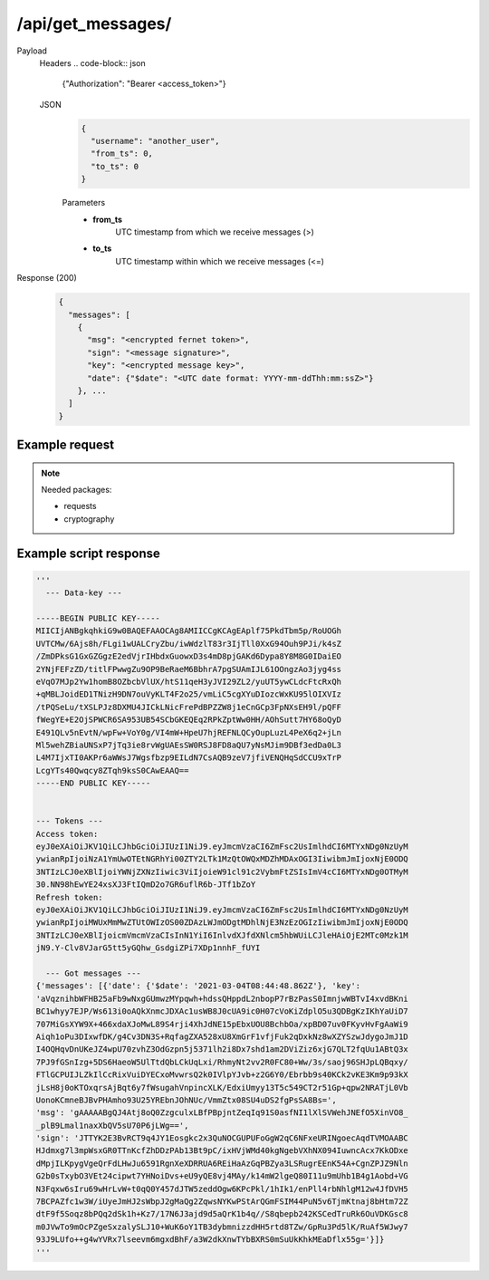 /api/get_messages/
==================

.. seealso:: :any:`/limits`.

Payload
  Headers
  .. code-block:: json

    {"Authorization": "Bearer <access_token>"}

  JSON
    .. code-block:: json

      {
        "username": "another_user",
        "from_ts": 0,
        "to_ts": 0
      }

    Parameters
      - **from_ts**
          UTC timestamp from which we receive messages (>)
      - **to_ts**
          UTC timestamp within which we receive messages (<=)

Response (200)
  .. code-block::

    {
      "messages": [
        {
          "msg": "<encrypted fernet token>",
          "sign": "<message signature>",
          "key": "<encrypted message key>",
          "date": {"$date": "<UTC date format: YYYY-mm-ddThh:mm:ssZ>"}
        }, ...
      ]
    }

Example request
###############

.. note:: Needed packages:

  - requests
  - cryptography

.. hidden-code-block:: python
  :starthidden: False

  import requests
  import base64
  from cryptography.hazmat.primitives.asymmetric import padding
  from cryptography.hazmat.primitives import hashes
  from cryptography.hazmat.primitives.serialization import (
      load_pem_private_key,
      load_pem_public_key
  )

  username = "your_username"  # Minimum 2, maximum 32 chars.
  password = b"Your_secure_pa$$w0rd"

  to_get_messages_username = "another_user"
  to_get_messages_from_ts = 0
  to_get_messages_to_ts = 0

  # Loading our private key.
  # Check /api/register for info how to generate private key.
  my_private_key = load_pem_private_key(
    open("my_private_key.pem", "rb").read(), password
  )

  host = "http://localhost:5000/api"  # Api host, must contain http/https.

  r = requests.post(host + "/data_key/", json={"username": username})
  if r.status_code != 200:
    print('\t--- POST /data_key ---\nHeaders:', r.headers)
    if r.content: print("\nJson:", r.json(), '\n')
    raise Exception("/data_key request returned non-200 status code.")

  json_data = r.json()
  key_string = json_data['key']
  print('\t--- Data-key ---\n\n%s\n' % key_string)
  data_key = load_pem_public_key(key_string.encode())

  encrypted_password = data_key.encrypt(
    password,
    padding.OAEP(
      mgf=padding.MGF1(algorithm=hashes.SHA512()),
      algorithm=hashes.SHA512(),
      label=None
    )
  )

  json = {"username": username, "password": base64.b64encode(encrypted_password)}

  r2 = requests.post(host + "/login/", json=json)
  if r2.status_code != 200:
    print('\t--- POST /login ---\nHeaders:', r2.headers)
    if r2.content: print("\nJson:", r2.json(), '\n')
    raise Exception("/login request returned non-200 status code.")

  data_json = r2.json()
  access_token = data_json['access_token']
  refresh_token = data_json['refresh_token']

  print('--- Tokens ---\nAccess token: %s\nRefresh token: %s\n' % (access_token,
    refresh_token))

  headers = {"Authorization": "Bearer " + access_token}
  json = {
    "username": to_get_messages_username,
    "from_ts": to_get_messages_from_ts,
    "to_ts": to_get_messages_to_ts
  }

  r3 = requests.get(host + "/get_messages/", json=json, headers=headers)
  if r3.status_code != 200:
    print('\t--- POST /login ---\nHeaders:', r3.headers)
    if r3.content: print("\nJson:", r3.json(), '\n')
    raise Exception("/login request returned non-200 status code.")

  print('\t--- Got messages ---')
  print(r3.json())


Example script response
#######################

.. code-block:: python

  '''
    --- Data-key ---

  -----BEGIN PUBLIC KEY-----
  MIICIjANBgkqhkiG9w0BAQEFAAOCAg8AMIICCgKCAgEAplf75PkdTbm5p/RoUOGh
  UVTCMw/6Ajs8h/FLgi1wUALCryZbu/iwWdzlT83r3IjTll0XxG94Ouh9PJi/k4sZ
  /ZmDPksG1GxGZGgzE2edVjrIHbdxGuowxD3s4mD8pjGAKd6Dypa8Y8M8G0IDaiEO
  2YNjFEFzZD/titlFPwwgZu9OP9BeRaeM6BbhrA7pgSUAmIJL61OOngzAo3jyg4ss
  eVqO7MJp2Yw1homB8OZbcbVlUX/htS11qeH3yJVI29ZL2/yuUT5ywCLdcFtcRxQh
  +qMBLJoidED1TNizH9DN7ouVyKLT4F2o25/vmLiC5cgXYuDIozcWxKU95lOIXVIz
  /tPQSeLu/tXSLPJz8DXMU4JICkLNicFrePdBPZZW8j1eCnGCp3FpNXsEH9l/pQFF
  fWegYE+E2OjSPWCR6SA953UB54SCbGKEQEq2RPkZptWw0HH/AOhSutt7HY68oQyD
  E491QLv5nEvtN/wpFw+VoY0g/VI4mW+HpeU7hjREFNLQCyOupLuzL4PeX6q2+jLn
  Ml5wehZBiaUNSxP7jTq3ie8rvWgUAEsSW0RSJ8FD8aQU7yNsMJim9DBf3edDa0L3
  L4M7IjxTI0AKPr6aWWsJ7Wgsfbzp9EILdN7CsAQB9zeV7jfiVENQHqSdCCU9xTrP
  LcgYTs40Qwqcy8ZTqh9ksS0CAwEAAQ==
  -----END PUBLIC KEY-----


  --- Tokens ---
  Access token:
  eyJ0eXAiOiJKV1QiLCJhbGciOiJIUzI1NiJ9.eyJmcmVzaCI6ZmFsc2UsImlhdCI6MTYxNDg0NzUyM
  ywianRpIjoiNzA1YmUwOTEtNGRhYi00ZTY2LTk1MzQtOWQxMDZhMDAxOGI3IiwibmJmIjoxNjE0ODQ
  3NTIzLCJ0eXBlIjoiYWNjZXNzIiwic3ViIjoieW91cl91c2VybmFtZSIsImV4cCI6MTYxNDg0OTMyM
  30.NN98hEwYE24xsXJ3FtIQmD2o7GR6uflR6b-JTf1bZoY
  Refresh token:
  eyJ0eXAiOiJKV1QiLCJhbGciOiJIUzI1NiJ9.eyJmcmVzaCI6ZmFsc2UsImlhdCI6MTYxNDg0NzUyM
  ywianRpIjoiMWUxMmMwZTUtOWIzOS00ZDAzLWJmODgtMDhlNjE3NzEzOGIzIiwibmJmIjoxNjE0ODQ
  3NTIzLCJ0eXBlIjoicmVmcmVzaCIsInN1YiI6InlvdXJfdXNlcm5hbWUiLCJleHAiOjE2MTc0Mzk1M
  jN9.Y-Clv8VJarG5tt5yGQhw_GsdgiZPi7XDp1nnhF_fUYI

    --- Got messages ---
  {'messages': [{'date': {'$date': '2021-03-04T08:44:48.862Z'}, 'key':
  'aVqznihbWFHB25aFb9wNxgGUmwzMYpqwh+hdssQHppdL2nbopP7rBzPasS0ImnjwWBTvI4xvdBKni
  BC1whyy7EJP/Ws613i0oAQkXnmcJDXAc1usWB8J0cUA9ic0H07cVoKiZdplO5u3QDBgKzIKhYaUiD7
  707MiGsXYW9X+466xdaXJoMwL89S4rji4XhJdNE15pEbxUOU8BchbOa/xpBD07uv0FKyvHvFgAaWi9
  Aiqh1oPu3DIxwfDK/g4Cv3DN3S+RqfagZXA528xU8XmGrF1vfjFuk2qDxkNz8wXZYSzwJdygoJmJ1D
  I4OQHqvDnUKeJZ4wpU70zvhZ3OdGzpn5j5371lh2i8Dx7shd1am2DViZiz6xjG7QLT2fqUu1ABtQ3x
  7PJ9fGSnIzg+5DS6HaeoW5UlTtdQbLCkUqLxi/RhmyNt2vv2R0FC80+Ww/3s/saoj96SHJpLQBqxy/
  FTlGCPUIJLZkIlCcRixVuiDYECxoMvwrsQ2k0IVlpYJvb+z2G6Y0/Ebrbb9s40KCk2vKE3Km9p93kX
  jLsH8j0oKTOxqrsAjBqt6y7fWsugahVnpincXLK/EdxiUmyy13T5c549CT2r51Gp+qpw2NRATjL0Vb
  UonoKCmneBJBvPHAmho93U25YREbnJOhNUc/VmmZtx08SU4uDS2fgPsSA8Bs=',
  'msg': 'gAAAAABgQJ4Atj8oQ0ZzgculxLBfPBpjntZeqIq91S0asfNI1lXlSVWehJNEfO5XinVO8_
  _plB9Lmal1naxXbQV5sU70P6jLWg==',
  'sign': 'JTTYK2E3BvRCT9q4JY1Eosgkc2x3QuNOCGUPUFoGgW2qC6NFxeURINgoecAqdTVMOAABC
  HJdmxg7l3mpWsxGR0TTnKcfZhDDzPAb13Bt9pC/ixHVjWMd40kgNgebVXhNX094IuwncAcx7KkODxe
  dMpjILKpygVgeQrFdLHwJu6591RgnXeXDRRUA6REiHaAzGqPBZya3LSRugrEEnK54A+CgnZPJZ9Nln
  G2b0sTxybO3VEt24cipwt7YHNoiDvs+eU9yQE8vj4MAy/k14mW2lgeQ80I11u9mUhb1B4g1Aobd+VG
  N3Fqxw6sIru69wHrLvW+t0qQ0Y457dJTW5zeddOgw6KPcPkl/1hIk1/enPll4rbNhlgM12w4JfDVH5
  7BCPAZfc1w3W/iUyeJmHJ2sWbpJ2gMaQg2ZqwsNYKwPStArQGmFSIM44PuN5v6TjmKtnaj8bHtm72Z
  dtF9f5Soqz8bPQq2dSk1h+Kz7/17N6J3ajd9d5aQrK1b4q//S8qbepb242KSCedTruRk6OuVDKGsc8
  m0JVwTo9mOcPZgeSxzalySLJ10+WuK6oY1TB3dybmnizzdHH5rtd8TZw/GpRu3Pd5lK/RuAf5WJwy7
  93J9LUfo++g4wYVRx7lseevm6mgxdBhF/a3W2dkXnwTYbBXRS0mSuUkKhkMEaDflx55g='}]}
  '''
